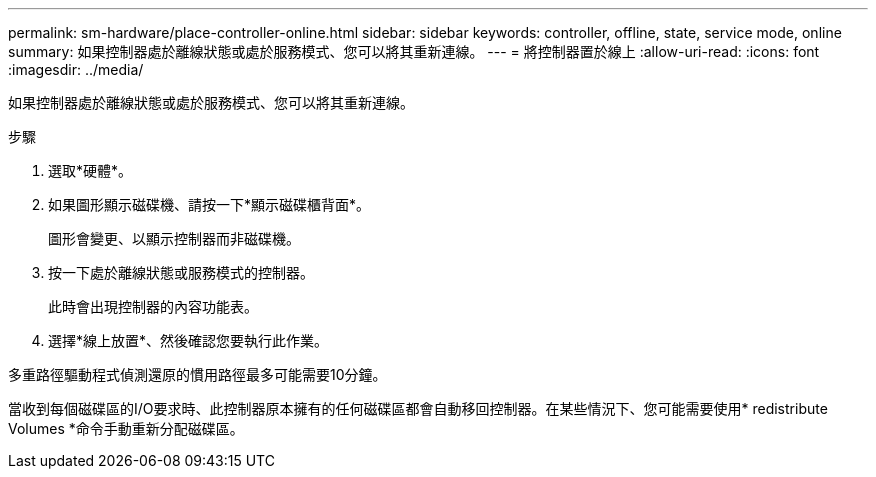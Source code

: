 ---
permalink: sm-hardware/place-controller-online.html 
sidebar: sidebar 
keywords: controller, offline, state, service mode, online 
summary: 如果控制器處於離線狀態或處於服務模式、您可以將其重新連線。 
---
= 將控制器置於線上
:allow-uri-read: 
:icons: font
:imagesdir: ../media/


[role="lead"]
如果控制器處於離線狀態或處於服務模式、您可以將其重新連線。

.步驟
. 選取*硬體*。
. 如果圖形顯示磁碟機、請按一下*顯示磁碟櫃背面*。
+
圖形會變更、以顯示控制器而非磁碟機。

. 按一下處於離線狀態或服務模式的控制器。
+
此時會出現控制器的內容功能表。

. 選擇*線上放置*、然後確認您要執行此作業。


多重路徑驅動程式偵測還原的慣用路徑最多可能需要10分鐘。

當收到每個磁碟區的I/O要求時、此控制器原本擁有的任何磁碟區都會自動移回控制器。在某些情況下、您可能需要使用* redistribute Volumes *命令手動重新分配磁碟區。
